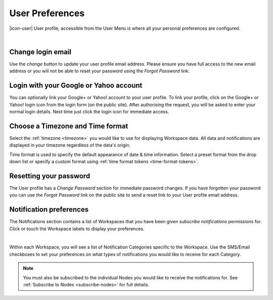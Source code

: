 .. _user-preferences:

User Preferences
================

|icon-user| User profile, accessible from the User Menu is where all your personal preferences are configured.

.. image:: user_profile_overview.png
	:scale: 50 %

| 


Change login email
------------------
Use the *change* button to update your user profile email address. Please ensure you have full access to the new email address or you will not be able to reset your password using the *Forgot Password* link.


Login with your Google or Yahoo account
---------------------------------------
You can optionally link your Google+ or Yahoo! account to your user profile.
To link your profile, click on the Google+ or Yahoo! login icon from the login form (on the public site). After authorising the request, you will be asked to enter your normal login details. Next time just click the login icon for immediate access.


Choose a Timezone and Time format
---------------------------------
Select the :ref:`timezone <timezone>` you would like to use for displaying Workspace data. All data and notifications are displayed in your timezone regardless of the data's origin.

Time format is used to specify the default appearance of date & time information. Select a preset format from the drop down list or specify a custom format using :ref:`time format tokens <time-format-tokens>`.


Resetting your password
-----------------------
The User profile has a *Change Password* section for immediate password changes.
If you have forgotten your password you can use the *Forgot Password* link on the public site to send a reset link to your User profile email address.


.. _user-notification-preferences:

Notification preferences
------------------------
The Notifications section contains a list of Workspaces that you have been given *subscribe notifications* permissions for.
Click or touch the Workspace labels to display your preferences.

.. image:: user_profile_notification.png
	:scale: 50 %

| 

Within each Workspace, you will see a list of Notification Categories specific to the Workspace.
Use the SMS/Email checkboxes to set your preferences on what types of notifications you would like to receive for each Category.

.. note:: 
	You must also be subscribed to the individual Nodes you would like to receive the notifications for. See :ref:`Subscribe to Nodes <subscribe-nodes>` for full details.




